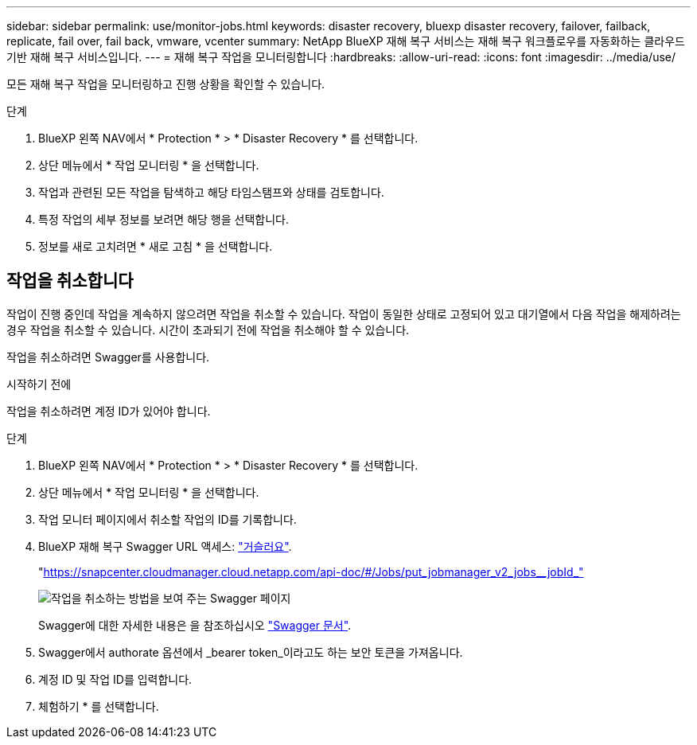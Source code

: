 ---
sidebar: sidebar 
permalink: use/monitor-jobs.html 
keywords: disaster recovery, bluexp disaster recovery, failover, failback, replicate, fail over, fail back, vmware, vcenter 
summary: NetApp BlueXP 재해 복구 서비스는 재해 복구 워크플로우를 자동화하는 클라우드 기반 재해 복구 서비스입니다. 
---
= 재해 복구 작업을 모니터링합니다
:hardbreaks:
:allow-uri-read: 
:icons: font
:imagesdir: ../media/use/


[role="lead"]
모든 재해 복구 작업을 모니터링하고 진행 상황을 확인할 수 있습니다.

.단계
. BlueXP 왼쪽 NAV에서 * Protection * > * Disaster Recovery * 를 선택합니다.
. 상단 메뉴에서 * 작업 모니터링 * 을 선택합니다.
. 작업과 관련된 모든 작업을 탐색하고 해당 타임스탬프와 상태를 검토합니다.
. 특정 작업의 세부 정보를 보려면 해당 행을 선택합니다.
. 정보를 새로 고치려면 * 새로 고침 * 을 선택합니다.




== 작업을 취소합니다

작업이 진행 중인데 작업을 계속하지 않으려면 작업을 취소할 수 있습니다. 작업이 동일한 상태로 고정되어 있고 대기열에서 다음 작업을 해제하려는 경우 작업을 취소할 수 있습니다. 시간이 초과되기 전에 작업을 취소해야 할 수 있습니다.

작업을 취소하려면 Swagger를 사용합니다.

.시작하기 전에
작업을 취소하려면 계정 ID가 있어야 합니다.

.단계
. BlueXP 왼쪽 NAV에서 * Protection * > * Disaster Recovery * 를 선택합니다.
. 상단 메뉴에서 * 작업 모니터링 * 을 선택합니다.
. 작업 모니터 페이지에서 취소할 작업의 ID를 기록합니다.
. BlueXP 재해 복구 Swagger URL 액세스: https://snapcenter.cloudmanager.cloud.netapp.com/api-doc/#/Jobs/put_jobmanager_v2_jobs__jobId_["거슬러요"^].
+
"https://snapcenter.cloudmanager.cloud.netapp.com/api-doc/#/Jobs/put_jobmanager_v2_jobs__jobId_"[]

+
image:dr-swagger-job-cancel.png["작업을 취소하는 방법을 보여 주는 Swagger 페이지"]

+
Swagger에 대한 자세한 내용은 을 참조하십시오 https://swagger.io/docs/["Swagger 문서"^].

. Swagger에서 authorate 옵션에서 _bearer token_이라고도 하는 보안 토큰을 가져옵니다.
. 계정 ID 및 작업 ID를 입력합니다.
. 체험하기 * 를 선택합니다.

